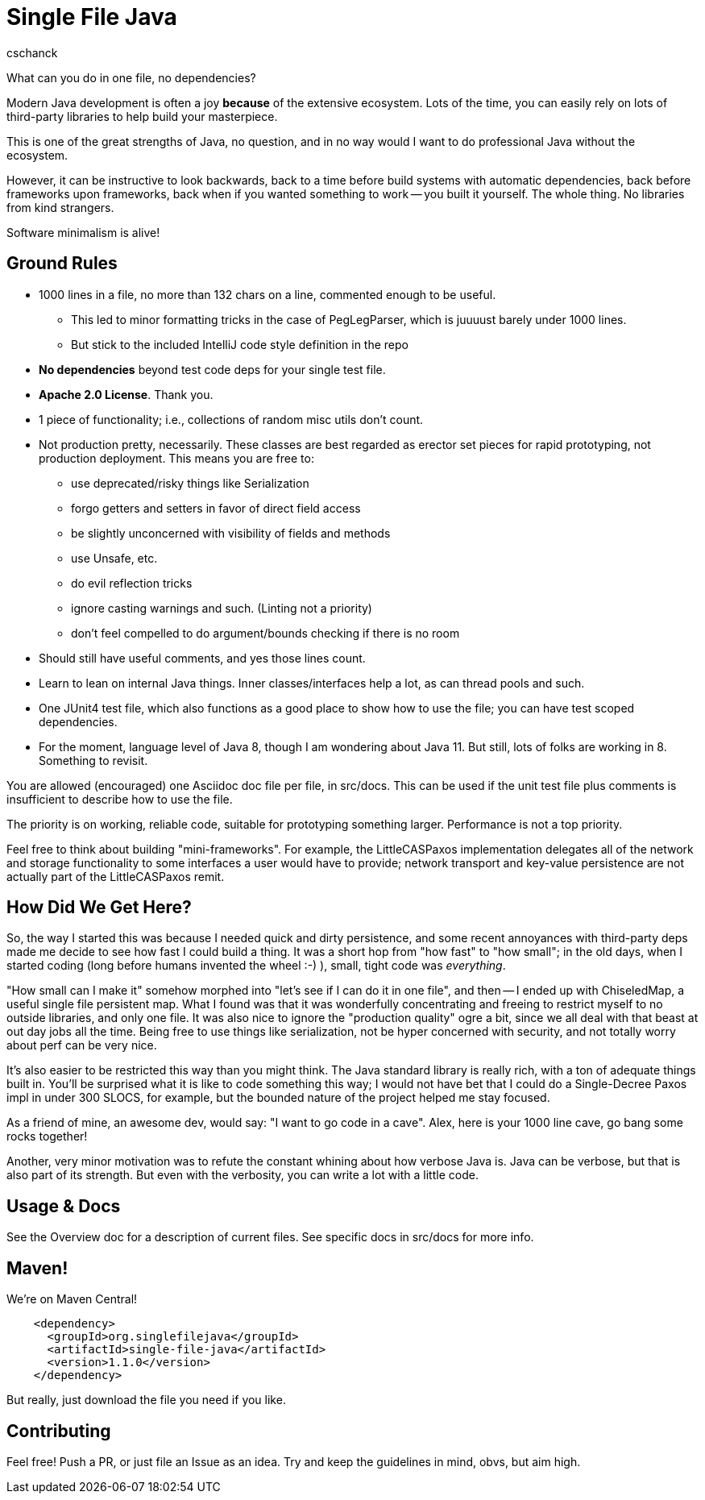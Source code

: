 = Single File Java
:author: cschanck

What can you do in one file, no dependencies?

Modern Java development is often a joy *because* of the extensive ecosystem.
Lots of the time, you can easily rely on lots of third-party libraries to help
build your masterpiece.

This is one of the great strengths of Java, no question, and in no way would
I want to do professional Java without the ecosystem.

However, it can be instructive to look backwards, back to a time before build
systems with automatic dependencies, back before frameworks upon frameworks,
back when if you wanted something to work -- you built it yourself. The whole thing.
No libraries from kind strangers.

Software minimalism is alive!

== Ground Rules

* 1000 lines in a file, no more than 132 chars on a line, commented enough
to be useful.
** This led to minor formatting tricks in the case of PegLegParser, which is
juuuust barely under 1000 lines.
** But stick to the included IntelliJ code style definition in the repo
* *No dependencies* beyond test code deps for your single test file.
* *Apache 2.0 License*. Thank you.
* 1 piece of functionality; i.e., collections of random misc utils don't count.
* Not production pretty, necessarily. These classes are best regarded as erector
set pieces for rapid prototyping, not production deployment. This means you are free
to:
** use deprecated/risky things like Serialization
** forgo getters and setters in favor of direct field access
** be slightly unconcerned with visibility of fields and methods
** use Unsafe, etc.
** do evil reflection tricks
** ignore casting warnings and such. (Linting not a priority)
** don't feel compelled to do argument/bounds checking if there is no room
* Should still have useful comments, and yes those lines count.
* Learn to lean on internal Java things. Inner classes/interfaces help a lot,
as can thread pools and such.
* One JUnit4 test file, which also functions as a good place to show how to use
the file; you can have test scoped dependencies.
* For the moment, language level of Java 8, though I am wondering about Java 11.
But still, lots of folks are working in 8. Something to revisit.

You are allowed (encouraged) one Asciidoc doc file per file, in src/docs. This
can be used if the unit test file plus comments is insufficient to describe
how to use the file.

The priority is on working, reliable code, suitable for prototyping something
larger. Performance is not a top priority.

Feel free to think about building "mini-frameworks". For example, the
LittleCASPaxos implementation delegates all of the network and storage
functionality to some interfaces a user would have to provide; network transport
and key-value persistence are not actually part of the LittleCASPaxos remit.

== How Did We Get Here?

So, the way I started this was because I needed quick and dirty
persistence, and some recent annoyances with third-party deps made me decide to
see how fast I could build a thing. It was a short hop from "how fast" to "how
small"; in the old days, when I started coding (long before humans invented the
wheel :-) ), small, tight code was _everything_.

"How small can I make it" somehow morphed into "let's see if I can do it in one
file", and then -- I ended up with ChiseledMap, a useful single file persistent
map. What I found was that it was wonderfully concentrating and freeing to
restrict myself to no outside libraries, and only one file. It was also nice to
ignore the "production quality" ogre a bit, since we all deal with that beast at
out day jobs all the time. Being free to use things like serialization, not be hyper
concerned with security, and not totally worry about perf can be very nice.

It's also easier to be restricted this way than you might think. The Java
standard library is really rich, with a ton of adequate things built in. You'll
be surprised what it is like to code something this way; I would not have bet
that I could do a Single-Decree Paxos impl in under 300 SLOCS, for example, but
the bounded nature of the project helped me stay focused.

As a friend of mine, an awesome dev, would say: "I want to go code in a cave". 
Alex, here is your 1000 line cave, go bang some rocks together!

Another, very minor motivation was to refute the constant whining about
how verbose Java is. Java can be verbose, but that is also part of its strength.
But even with the verbosity, you can write a lot with a little code.

== Usage & Docs
See the Overview doc for a description of current files. See specific docs in 
src/docs for more info. 

== Maven!

We're on Maven Central!

```
    <dependency>
      <groupId>org.singlefilejava</groupId>
      <artifactId>single-file-java</artifactId>
      <version>1.1.0</version>
    </dependency>
```

But really, just download the file you need if you like.
 
== Contributing

Feel free! Push a PR, or just file an Issue as an idea. Try and keep the
guidelines in mind, obvs, but aim high.
